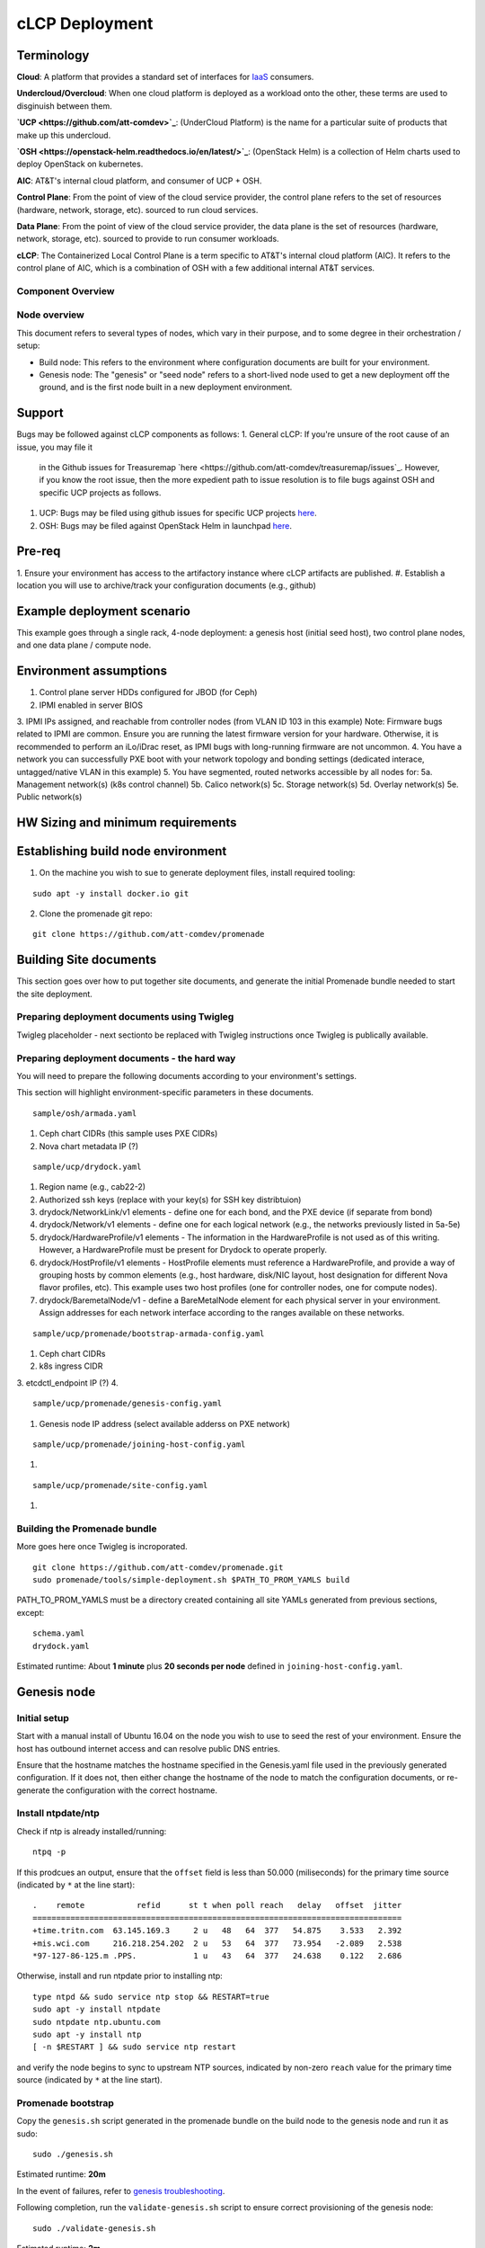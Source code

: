 cLCP Deployment
===============

Terminology
-----------

**Cloud**: A platform that provides a standard set of interfaces for `IaaS <https://en.wikipedia.org/wiki/Infrastructure_as_a_service>`_ consumers.

**Undercloud/Overcloud**: When one cloud platform is deployed as a workload onto
the other, these terms are used to disginuish between them.

**`UCP <https://github.com/att-comdev>`_**: (UnderCloud Platform) is the name for a particular suite of products that
make up this undercloud.

**`OSH <https://openstack-helm.readthedocs.io/en/latest/>`_**: (OpenStack Helm) is a collection of Helm charts used to deploy OpenStack
on kubernetes.

**AIC**: AT&T's internal cloud platform, and consumer of UCP + OSH.

**Control Plane**: From the point of view of the cloud service provider, the
control plane refers to the set of resources (hardware, network, storage, etc).
sourced to run cloud services.

**Data Plane**: From the point of view of the cloud service provider, the data
plane is the set of resources (hardware, network, storage, etc). sourced to
provide to run consumer workloads.

**cLCP**: The Containerized Local Control Plane is a term specific to AT&T's
internal cloud platform (AIC). It refers to the control plane of AIC, which is a
combination of OSH with a few additional internal AT&T services.

Component Overview
^^^^^^^^^^^^^^^^^^

.. image:: diagrams/component_list.png

Node overview
^^^^^^^^^^^^^

This document refers to several types of nodes, which vary in their purpose, and
to some degree in their orchestration / setup:

- Build node: This refers to the environment where configuration documents are
  built for your environment.
- Genesis node: The "genesis" or "seed node" refers to a short-lived node used
  to get a new deployment off the ground, and is the first node built in a new
  deployment environment.

Support
-------

Bugs may be followed against cLCP components as follows:
1. General cLCP: If you're unsure of the root cause of an issue, you may file it
   in the Github issues for Treasuremap `here <https://github.com/att-comdev/treasuremap/issues`_.
   However, if you know the root issue, then the more expedient path to issue
   resolution is to file bugs against OSH and specific UCP projects as follows.
#. UCP: Bugs may be filed using github issues for specific UCP projects `here <https://github.com/att-comdev>`_.
#. OSH: Bugs may be filed against OpenStack Helm in launchpad `here <https://bugs.launchpad.net/openstack-helm/>`_.

Pre-req
-------

1. Ensure your environment has access to the artifactory instance where
cLCP artifacts are published.
#. Establish a location you will use to archive/track your configuration
documents (e.g., github)

Example deployment scenario
---------------------------

This example goes through a single rack, 4-node deployment: a genesis host
(initial seed host), two control plane nodes, and one data plane / compute node.

Environment assumptions
-----------------------

1. Control plane server HDDs configured for JBOD (for Ceph)
2. IPMI enabled in server BIOS
3. IPMI IPs assigned, and reachable from controller nodes (from VLAN ID 103 in this example)
Note: Firmware bugs related to IPMI are common. Ensure you are running the
latest firmware version for your hardware. Otherwise, it is recommended to
perform an iLo/iDrac reset, as IPMI bugs with long-running firmware are not
uncommon.
4. You have a network you can successfully PXE boot with your network topology
and bonding settings (dedicated interace, untagged/native VLAN in this example)
5. You have segmented, routed networks accessible by all nodes for:
5a. Management network(s) (k8s control channel)
5b. Calico network(s)
5c. Storage network(s)
5d. Overlay network(s)
5e. Public network(s)

HW Sizing and minimum requirements
----------------------------------

Establishing build node environment
-----------------------------------

1. On the machine you wish to sue to generate deployment files, install required
   tooling:

::

    sudo apt -y install docker.io git

2. Clone the promenade git repo:

::

    git clone https://github.com/att-comdev/promenade

Building Site documents
-----------------------

This section goes over how to put together site documents, and generate the
initial Promenade bundle needed to start the site deployment.

Preparing deployment documents using Twigleg
^^^^^^^^^^^^^^^^^^^^^^^^^^^^^^^^^^^^^^^^^^^^

Twigleg placeholder - next sectionto be replaced with Twigleg instructions once Twigleg is
publically available.

Preparing deployment documents - the hard way
^^^^^^^^^^^^^^^^^^^^^^^^^^^^^^^^^^^^^^^^^^^^^

You will need to prepare the following documents according to your environment's settings.

This section will highlight environment-specific parameters in these documents.

::

    sample/osh/armada.yaml

1. Ceph chart CIDRs (this sample uses PXE CIDRs)
2. Nova chart metadata IP (?)

::

    sample/ucp/drydock.yaml

1. Region name (e.g., cab22-2)
2. Authorized ssh keys (replace with your key(s) for SSH key distribtuion)
3. drydock/NetworkLink/v1 elements - define one for each bond, and the PXE
   device (if separate from bond)
4. drydock/Network/v1 elements - define one for each logical network (e.g., the
   networks previously listed in 5a-5e)
5. drydock/HardwareProfile/v1 elements - The information in the HardwareProfile
   is not used as of this writing. However, a HardwareProfile must be present for Drydock to operate properly.
6. drydock/HostProfile/v1 elements - HostProfile elements must reference a
   HardwareProfile, and provide a way of grouping hosts by common elements
   (e.g., host hardware, disk/NIC layout, host designation for different Nova
   flavor profiles, etc). This example uses two host profiles (one for
   controller nodes, one for compute nodes).
7. drydock/BaremetalNode/v1 - define a BareMetalNode element for each physical
   server in your environment. Assign addresses for each network interface
   according to the ranges available on these networks.

::

    sample/ucp/promenade/bootstrap-armada-config.yaml

1. Ceph chart CIDRs
2. k8s ingress CIDR
3. etcdctl_endpoint IP (?)
4. 

::

    sample/ucp/promenade/genesis-config.yaml

1. Genesis node IP address (select available adderss on PXE network)

::

    sample/ucp/promenade/joining-host-config.yaml

1.

::

    sample/ucp/promenade/site-config.yaml

1.

Building the Promenade bundle
^^^^^^^^^^^^^^^^^^^^^^^^^^^^^

More goes here once Twigleg is incroporated.

::

    git clone https://github.com/att-comdev/promenade.git
    sudo promenade/tools/simple-deployment.sh $PATH_TO_PROM_YAMLS build

PATH_TO_PROM_YAMLS must be a directory created containing all site YAMLs
generated from previous sections, except:

::

    schema.yaml
    drydock.yaml

Estimated runtime: About **1 minute** plus **20 seconds per node** defined in
``joining-host-config.yaml``.

Genesis node
------------

Initial setup
^^^^^^^^^^^^^

Start with a manual install of Ubuntu 16.04 on the node you wish to use to seed
the rest of your environment. Ensure the host has outbound internet access and
can resolve public DNS entries.

Ensure that the hostname matches the hostname specified in the Genesis.yaml file
used in the previously generated configuration. If it does not, then either
change the hostname of the node to match the configuration documents, or re-
generate the configuration with the correct hostname.

Install ntpdate/ntp
^^^^^^^^^^^^^^^^^^^

Check if ntp is already installed/running:

::

    ntpq -p

If this prodcues an output, ensure that the ``offset`` field is less than 50.000
(miliseconds) for the primary time source (indicated by ``*`` at the line start):

::

    .    remote           refid      st t when poll reach   delay   offset  jitter
    ==============================================================================
    +time.tritn.com  63.145.169.3     2 u   48   64  377   54.875    3.533   2.392
    +mis.wci.com     216.218.254.202  2 u   53   64  377   73.954   -2.089   2.538
    *97-127-86-125.m .PPS.            1 u   43   64  377   24.638    0.122   2.686

Otherwise, install and run ntpdate prior to installing ntp:

::

    type ntpd && sudo service ntp stop && RESTART=true
    sudo apt -y install ntpdate
    sudo ntpdate ntp.ubuntu.com
    sudo apt -y install ntp
    [ -n $RESTART ] && sudo service ntp restart

and verify the node begins to sync to upstream NTP sources, indicated by non-zero
``reach`` value for the primary time source (indicated by ``*`` at the line
start).


Promenade bootstrap
^^^^^^^^^^^^^^^^^^^

Copy the ``genesis.sh`` script generated in the promenade bundle on the build
node to the genesis node and run it as sudo:

::

    sudo ./genesis.sh

Estimated runtime: **20m**

In the event of failures, refer to `genesis troubleshooting <https://promenade.readthedocs.io/en/latest/troubleshooting/genesis.html>`_.

Following completion, run the ``validate-genesis.sh`` script to ensure correct
provisioning of the genesis node:

::

    sudo ./validate-genesis.sh

Estimated runtime: **2m**

Nginx server workaround
^^^^^^^^^^^^^^^^^^^^^^^

Currently it is necessary to setup a web server to host the other Promenade
bundle build artifacts, so that new nodes PXE booted into the environment can
retrieve their ``join-<NODE>.sh`` scripts and run them, without a manual
execution.

At present, you may use the genesis node for this purpose (and defer genesis
teardown until some later time when this workaround is no longer necessary).

Copy all of the Promenade build artifacts to the genesis node, then run the
following after substituting local disk path to the promenade artifacts that
were copioed onto the genesis node:

::

    sudo docker run -d -v $PATH_TO_PROMENADE_BUNDLE:/usr/share/nginx/html -p 6880:80 nginx

Estimated runtime: **5s**

Deploy Site with Shipyard
^^^^^^^^^^^^^^^^^^^^^^^^^

Start by cloning the shipyard repository to the Genesis node:

::

    git clone https://review.gerrithub.io/att-comdev/shipyard

Next, run the deckhand_load_yaml.sh script as follows:

::

    sudo ./shipyard/tools/deckhand_load_yaml.sh $REGION $PATH_TO_ALL_YAMLS

where REGION is the region name (as defined in drydock.yaml), and PATH_TO_ALL_YAMLS
is the path to a directory containing all YAML files generated in previous
sections.

Estimated runtime: **3m**

Troubleshooting placeholder

Now deploy the site with shipyard:

::

    sudo ./shipyard/tools/deploy_site.sh

Estimated runtime: **1h30m**

Troubleshooting placeholder

The message ``Site Successfully Deployed`` is the expected output at the end of a
successful deployment.

